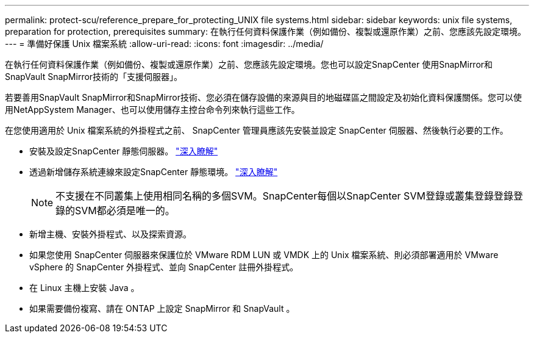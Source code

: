 ---
permalink: protect-scu/reference_prepare_for_protecting_UNIX file systems.html 
sidebar: sidebar 
keywords: unix file systems, preparation for protection, prerequisites 
summary: 在執行任何資料保護作業（例如備份、複製或還原作業）之前、您應該先設定環境。 
---
= 準備好保護 Unix 檔案系統
:allow-uri-read: 
:icons: font
:imagesdir: ../media/


[role="lead"]
在執行任何資料保護作業（例如備份、複製或還原作業）之前、您應該先設定環境。您也可以設定SnapCenter 使用SnapMirror和SnapVault SnapMirror技術的「支援伺服器」。

若要善用SnapVault SnapMirror和SnapMirror技術、您必須在儲存設備的來源與目的地磁碟區之間設定及初始化資料保護關係。您可以使用NetAppSystem Manager、也可以使用儲存主控台命令列來執行這些工作。

在您使用適用於 Unix 檔案系統的外掛程式之前、 SnapCenter 管理員應該先安裝並設定 SnapCenter 伺服器、然後執行必要的工作。

* 安裝及設定SnapCenter 靜態伺服器。 link:../install/task_install_the_snapcenter_server_using_the_install_wizard.html["深入瞭解"^]
* 透過新增儲存系統連線來設定SnapCenter 靜態環境。 link:../install/task_add_storage_systems.html["深入瞭解"^]
+

NOTE: 不支援在不同叢集上使用相同名稱的多個SVM。SnapCenter每個以SnapCenter SVM登錄或叢集登錄登錄登錄的SVM都必須是唯一的。

* 新增主機、安裝外掛程式、以及探索資源。
* 如果您使用 SnapCenter 伺服器來保護位於 VMware RDM LUN 或 VMDK 上的 Unix 檔案系統、則必須部署適用於 VMware vSphere 的 SnapCenter 外掛程式、並向 SnapCenter 註冊外掛程式。
* 在 Linux 主機上安裝 Java 。
* 如果需要備份複寫、請在 ONTAP 上設定 SnapMirror 和 SnapVault 。

